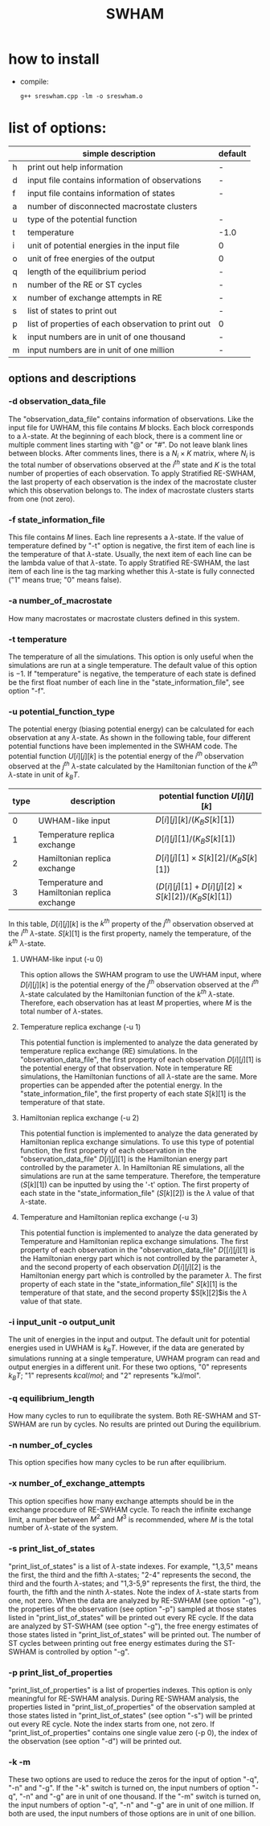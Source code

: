 #+OPTIONS: ^:nil
#+TITLE: SWHAM

* how to install
  - compile:
    #+BEGIN_SRC 
	g++ sreswham.cpp -lm -o sreswham.o
    #+END_SRC

* list of options:
  #+ATTR_HTML: :border 2 :rules all :frame border
  |---+-----------------------------------------------------+---------|
  |   | simple description                                  | default |
  |---+-----------------------------------------------------+---------|
  | h | print out help information                          | -       |
  | d | input file contains information of observations     | -       |
  | f | input file contains information of states           | -       |
  | a | number of disconnected macrostate clusters          |         |
  | u | type of the potential function                      | -       |
  | t | temperature                                         | -1.0    |
  | i | unit of potential energies in the input file        | 0       |
  | o | unit of free energies of the output                 | 0       |
  | q | length of the equilibrium period                    | -       |
  | n | number of the RE or ST cycles                       | -       |
  | x | number of exchange attempts in RE                   | -       |
  | s | list of states to print out                         | -       |
  | p | list of properties of each observation to print out | 0       |
  | k | input numbers are in unit of one thousand           | -       |
  | m | input numbers are in unit of one million            | -       |
  |---+-----------------------------------------------------+---------|

** options and descriptions
*** -d observation_data_file
    The "observation_data_file" contains information of observations. Like the input file for UWHAM, this file contains
    $M$ blocks. Each block corresponds to a \(\lambda\)-state. At the beginning of each block, there is a comment line
    or multiple comment lines starting with "@" or "#". Do not leave blank lines between blocks. After comments lines,
    there is a $N_i \times K$ matrix, where $N_i$ is the total number of observations observed at the $i^{th}$ state and
    $K$ is the total number of properties of each observation. To apply Stratified RE-SWHAM, the last property of each
    observation is the index of the macrostate cluster which this observation belongs to. The index of macrostate
    clusters starts from one (not zero).

*** -f state_information_file
	This file contains $M$ lines. Each line represents a \(\lambda\)-state. If the value of temperature defined by "-t"
	option is negative, the first item of each line is the temperature of that \(\lambda\)-state. Usually, the next item
	of each line can be the lambda value of that \(\lambda\)-state. To apply Stratified RE-SWHAM, the last item of each
	line is the tag marking whether this \(\lambda\)-state is fully connected ("1" means true; "0" means false). 

*** -a number_of_macrostate 
	How many macrostates or macrostate clusters defined in this system.

*** -t temperature
    The temperature of all the simulations. This option is only useful when the simulations are run at a single
    temperature. The default value of this option is $-1$. If "temperature" is negative, the temperature of each
    state is defined be the first float number of each line in the "state_information_file", see option "-f".

*** -u potential_function_type
	The potential energy (biasing potential energy) can be calculated for each observation at any \(\lambda\)-state. As
	shown in the following table, four different potential functions have been implemented in the SWHAM code. The
	potential function $U[i][j][k]$ is the potential energy of the $i^{th}$ observation observed at the $j^{th}$
	\(\lambda\)-state calculated by the Hamiltonian function of the $k^{th}$ \(\lambda\)-state in unit of $k_B T$.
    #+ATTR_HTML: :border 2 :rules all :frame border	 
    |------+----------------------------------------------+--------------------------------------------------------|
    | type | description                                  | potential function $U[i][j][k]$                        |
    |------+----------------------------------------------+--------------------------------------------------------|
    |    0 | UWHAM-like input                             | $D[i][j][k]/(K_B S[k][1])$                             |
    |    1 | Temperature replica exchange                 | $D[i][j][1]/(K_B S[k][1])$                             |
    |    2 | Hamiltonian replica exchange                 | $D[i][j][1] \times S[k][2]/(K_B S[k][1])$              |
    |    3 | Temperature and Hamiltonian replica exchange | $(D[i][j][1]+D[i][j][2] \times S[k][2])/(K_B S[k][1])$ |
    |------+----------------------------------------------+--------------------------------------------------------|
	In this table, $D[i][j][k]$ is the $k^{th}$ property of the $j^{th}$ observation observed at the $i^{th}$
	\(\lambda\)-state. $S[k][1]$ is the first property, namely the temperature, of the $k^{th}$ \(\lambda\)-state.
**** UWHAM-like input (-u 0)
	 This option allows the SWHAM program to use the UWHAM input, where $D[i][j][k]$ is the potential energy of the
	 $j^{th}$ observation observed at the $i^{th}$ \(\lambda\)-state calculated by the Hamiltonian function of the
	 $k^{th}$ \(\lambda\)-state. Therefore, each observation has at least $M$ properties, where $M$ is the total number
	 of \(\lambda\)-states.
**** Temperature replica exchange (-u 1)
	 This potential function is implemented to analyze the data generated by temperature replica exchange (RE)
	 simulations. In the "observation_data_file", the first property of each observation $D[i][j][1]$ is the potential
	 energy of that observation. Note in temperature RE simulations, the Hamiltonian functions of all \(\lambda\)-state
	 are the same. More properties can be appended after the potential energy. In the "state_information_file", the
	 first property of each state $S[k][1]$ is the temperature of that state.
**** Hamiltonian replica exchange (-u 2)
	 This potential function is implemented to analyze the data generated by Hamiltonian replica exchange
	 simulations. To use this type of potential function, the first property of each observation in the
	 "observation_data_file" $D[i][j][1]$ is the Hamiltonian energy part controlled by the parameter $\lambda$. In
	 Hamiltonian RE simulations, all the simulations are run at the same temperature. Therefore, the temperature
	 ($S[k][1]$) can be inputted by using the '-t' option. The first property of each state in the
	 "state_information_file" ($S[k][2]$) is the $\lambda$ value of that \(\lambda\)-state.
**** Temperature and Hamiltonian replica exchange (-u 3)
	 This potential function is implemented to analyze the data generated by Temperature and Hamiltonian replica
	 exchange simulations. The first property of each observation in the "observation_data_file" $D[[i][j][1]$ is the
	 Hamiltonian energy part which is not controlled by the parameter $\lambda$, and the second property of each
	 observation $D[i][j][2]$ is the Hamiltonian energy part which is controlled by the parameter $\lambda$. The first
	 property of each state in the "state_information_file" $S[k][1]$ is the temperature of that state, and the second
	 property $S[k][2]$is the $\lambda$ value of that state.

*** -i input_unit -o output_unit
	The unit of energies in the input and output. The default unit for potential energies used in UWHAM is $k_B
    T$. However, if the data are generated by simulations running at a single temperature, UWHAM program can read and
    output energies in a different unit. For these two options, "0" represents $k_B T$; "1" represents $kcal/mol$; and
    "2" represents "kJ/mol".

*** -q equilibrium_length
	How many cycles to run to equilibrate the system. Both RE-SWHAM and ST-SWHAM are run by cycles. No results are
	printed out During the equilibrium.

*** -n number_of_cycles
	This option specifies how many cycles to be run after equilibrium. 

*** -x number_of_exchange_attempts
	This option specifies how many exchange attempts should be in the exchange procedure of RE-SWHAM cycle. To reach the
	infinite exchange limit, a number between $M^2$ and $M^3$ is recommended, where $M$ is the total number of
	\(\lambda\)-state of the system. 

*** -s print_list_of_states
    "print_list_of_states" is a list of \(\lambda\)-state indexes. For example, "1,3,5" means the first, the third and
    the fifth \(\lambda\)-states; "2-4" represents the second, the third and the fourth \(\lambda\)-states; and
    "1,3-5,9" represents the first, the third, the fourth, the fifth and the ninth \(\lambda\)-states. Note the index
    of \(\lambda\)-state starts from one, not zero. When the data are analyzed by RE-SWHAM (see option "-g"), the
    properties of the observation (see option "-p") sampled at those states listed in "print_list_of_states" will be
    printed out every RE cycle. If the data are analyzed by ST-SWHAM (see option "-g"), the free energy estimates of
    those states listed in "print_list_of_states" will be printed out. The number of ST cycles between printing out free
    energy estimates during the ST-SWHAM is controlled by option "-g".

*** -p print_list_of_properties
	"print_list_of_properties" is a list of properties indexes. This option is only meaningful for RE-SWHAM
	analysis. During RE-SWHAM analysis, the properties listed in "print_list_of_properties" of the observation sampled
	at those states listed in "print_list_of_states" (see option "-s") will be printed out every RE cycle. Note the
	index starts from one, not zero. If "print_list_of_properties" contains one single value zero (-p 0), the index of
	the observation (see option "-d") will be printed out.

*** -k -m
	These two options are used to reduce the zeros for the input of option "-q", "-n" and "-g". If the "-k" switch is
	turned on, the input numbers of option "-q", "-n" and "-g" are in unit of one thousand. If the "-m" switch is
	turned on, the input numbers of option "-q", "-n" and "-g" are in unit of one million. If both are used, the input
	numbers of those options are in unit of one billion.  

